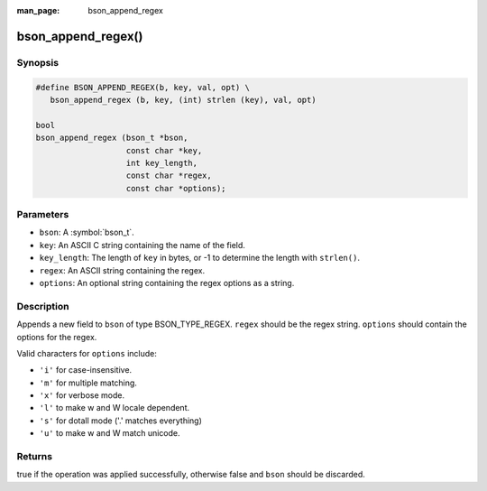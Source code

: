 :man_page: bson_append_regex

bson_append_regex()
===================

Synopsis
--------

.. code-block:: c

  #define BSON_APPEND_REGEX(b, key, val, opt) \
     bson_append_regex (b, key, (int) strlen (key), val, opt)

  bool
  bson_append_regex (bson_t *bson,
                     const char *key,
                     int key_length,
                     const char *regex,
                     const char *options);

Parameters
----------

* ``bson``: A :symbol:`bson_t`.
* ``key``: An ASCII C string containing the name of the field.
* ``key_length``: The length of ``key`` in bytes, or -1 to determine the length with ``strlen()``.
* ``regex``: An ASCII string containing the regex.
* ``options``: An optional string containing the regex options as a string.

Description
-----------

Appends a new field to ``bson`` of type BSON_TYPE_REGEX. ``regex`` should be the regex string. ``options`` should contain the options for the regex.

Valid characters for ``options`` include:

* ``'i'`` for case-insensitive.
* ``'m'`` for multiple matching.
* ``'x'`` for verbose mode.
* ``'l'`` to make \w and \W locale dependent.
* ``'s'`` for dotall mode ('.' matches everything)
* ``'u'`` to make \w and \W match unicode.

Returns
-------

true if the operation was applied successfully, otherwise false and ``bson`` should be discarded.

